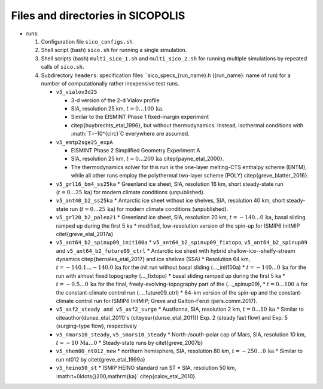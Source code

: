 .. _files_and_dirs:

Files and directories in SICOPOLIS
**********************************

* runs:

  1. Configuration file ``sico_configs.sh``.

  2. Shell script (bash) ``sico.sh`` for running a single simulation.

  3. Shell scripts (bash) ``multi_sico_1.sh`` and ``multi_sico_2.sh`` for running multiple simulations by repeated calls of ``sico.sh``.

  4. Subdirectory ``headers``: specification files ``sico_specs_{run_name}.h ({run_name}: name of run) for a number of computationally rather inexpensive test runs.

     * ``v5_vialov3d25``

       * 3-d version of the 2-d Vialov profile
       * SIA, resolution 25 km, :math:`t=0\ldots{}100\,\mathrm{ka}`.
       * Similar to the EISMINT Phase 1 fixed-margin experiment
       * \citep{huybrechts_etal_1996}, but without thermodynamics. Instead, isothermal conditions with :math:`T=-10^{\circ}`C everywhere are assumed.

     * ``v5_emtp2sge25_expA``

       * EISMINT Phase 2 Simplified Geometry Experiment A
       * SIA, resolution 25 km, :math:`t=0\ldots{}200\,\mathrm{ka}` \citep{payne_etal_2000}.
       * The thermodynamics solver for this run is the one-layer melting-CTS enthalpy scheme (ENTM), while all other runs employ the polythermal two-layer scheme (POLY) \citep{greve_blatter_2016}.

     * ``v5_grl16_bm4_ss25ka``
       * Greenland ice sheet, SIA, resolution 16 km, short steady-state run (:math:`t=0\ldots{}25\,\mathrm{ka}`) for modern climate conditions (unpublished).

     * ``v5_ant40_b2_ss25ka`` 
       * Antarctic ice sheet without ice shelves, SIA, resolution 40 km, short steady-state run (:math:`t=0\ldots{}25\,\mathrm{ka}`) for modern climate conditions (unpublished).

     * ``v5_grl20_b2_paleo21``
       * Greenland ice sheet, SIA, resolution 20 km, :math:`t=-140\ldots{}0\,\mathrm{ka}`, basal sliding ramped up during the first 5 ka
       * modified, low-resolution version of the spin-up for ISMIP6 InitMIP \citet{greve_etal_2017a}

     * ``v5_ant64_b2_spinup09_init100a`` 
       * ``v5_ant64_b2_spinup09_fixtopo``, ``v5_ant64_b2_spinup09`` and ``v5_ant64_b2_future09_ctrl``
       * Antarctic ice sheet with hybrid shallow-ice--shelfy-stream dynamics \citep{bernales_etal_2017} and ice shelves (SSA)
       * Resolution 64 km, :math:`t=-140.1\ldots{}-140.0\,\mathrm{ka}` for the init run without basal sliding (...\_init100a)
       * :math:`t=-140\ldots{}0\,\mathrm{ka}` for the run with almost fixed topography (...\_fixtopo)
       * basal sliding ramped up during the first 5 ka
       * :math:`t=-0.5\ldots{}0\,\mathrm{ka}` for the final, freely-evolving-topography part of the (...\_spinup09),
       * :math:`t=0\ldots{}100\,\mathrm{a}` for the constant-climate control run (...\_future09\_ctrl)
       * 64-km version of the spin-up and the constant-climate control run for ISMIP6 InitMIP; Greve and Galton-Fenzi (pers.\ comm.\ 2017).

     * ``v5_asf2_steady and v5_asf2_surge``
       * Austfonna, SIA, resolution 2 km, :math:`t=0\ldots{}10\,\mathrm{ka}`
       * Similar to \citeauthor{dunse_etal_2011}'s (\citeyear{dunse_etal_2011}) Exp. 2 (steady fast flow) and Exp. 5 (surging-type flow), respectively      

     * ``v5_nmars10_steady``, ``v5_smars10_steady``
       * North-/south-polar cap of Mars, SIA, resolution 10 km, :math:`t=-10\,\mathrm{Ma}\ldots{}0`
       * Steady-state runs by \citet{greve_2007b}
 
     * ``v5_nhem80_nt012_new``
       * northern hemisphere, SIA, resolution 80 km, :math:`t=-250\ldots{}0\,\mathrm{ka}`
       * Similar to run nt012 by \citet{greve_etal_1999a}

     * ``v5_heino50_st``
       * ISMIP HEINO standard run ST
       * SIA, resolution 50 km, :math:t=0\ldots{}200\,\mathrm{ka}` \citep{calov_etal_2010}.
